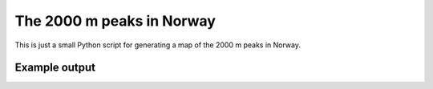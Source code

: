 ##########################
The 2000 m peaks in Norway
##########################

This is just a small Python script for generating a map of the
2000 m peaks in Norway.

Example output
==============

.. image:: map/map.png
   :scale: 90 %
   :alt: Example map
   :align: center

